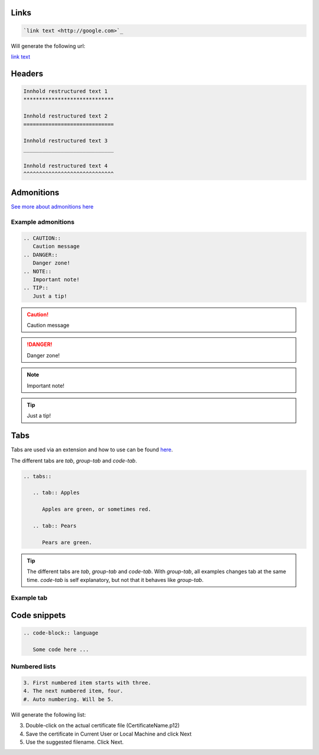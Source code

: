 Links
******

.. code-block:: bash

   `link text <http://google.com>`_

Will generate the following url:

`link text <http://google.com>`_

Headers
*******

.. code-block:: xml

   Innhold restructured text 1
   *****************************

   Innhold restructured text 2
   =============================

   Innhold restructured text 3
   _____________________________

   Innhold restructured text 4
   ^^^^^^^^^^^^^^^^^^^^^^^^^^^^^


Admonitions
***********************
`See more about admonitions here <https://learning-readthedocs.readthedocs.io/en/latest/Options/admonition.html>`_

Example admonitions
#######################

.. code-block:: xml

    .. CAUTION::
       Caution message
    .. DANGER::
       Danger zone!
    .. NOTE::
       Important note!
    .. TIP::
       Just a tip!


.. CAUTION::
   Caution message
.. DANGER::
   Danger zone!
.. NOTE::
   Important note!
.. TIP::
   Just a tip!

Tabs
**********************

Tabs are used via an extension and how to use can be found `here <https://github.com/djungelorm/sphinx-tabs>`_.

The different tabs are `tab`, `group-tab` and `code-tab`.

.. code-block:: xml

   .. tabs::

      .. tab:: Apples

         Apples are green, or sometimes red.

      .. tab:: Pears

         Pears are green.

.. TIP::
   The different tabs are `tab`, `group-tab` and `code-tab`. With `group-tab`, all examples changes tab at the  same time. `code-tab` is self explanatory, but not that it behaves like `group-tab`.

Example tab
#############

.. tabs::

   .. tab:: Apples

      Apples are green, or sometimes red.

   .. tab:: Pears

      Pears are green.

   .. tab:: Oranges

      Oranges are orange.


Code snippets
*****************


.. code-block:: bash

    .. code-block:: language

       Some code here ...

Numbered lists
###############

.. code-block:: xml

    3. First numbered item starts with three.
    4. The next numbered item, four.
    #. Auto numbering. Will be 5.

Will generate the following list:

3. Double-click on the actual certificate file (CertificateName.p12)
4. Save the certificate in Current User or Local Machine and click Next
5. Use the suggested filename. Click Next.
